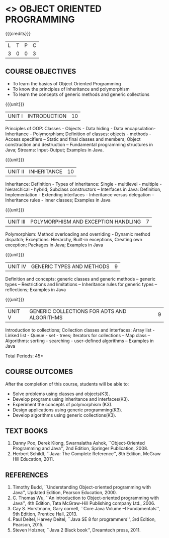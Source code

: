 * <<<304>>> OBJECT ORIENTED PROGRAMMING
:properties:
:author: Dr. B. Prabavathy and Dr. B. Bharathi
:date: 
:end:

#+startup: showall

{{{credits}}}
| L | T | P | C |
| 3 | 0 | 0 | 3 |

** COURSE OBJECTIVES
- To learn the basics of Object Oriented Programming 
- To know the principles of inheritance and polymorphism
- To learn the concepts of generic methods and  generic collections

{{{unit}}}
|UNIT I |INTRODUCTION | 10 |
Principles of OOP: Classes - Objects - Data hiding - Data
encapsulation- Inheritance - Polymorphism; Definition of classes:
objects - methods - Access specifiers – Static and final classes and
members; Object construction and destruction – Fundamental programming
structures in Java; Streams: Input-Output; Examples in Java.

{{{unit}}}
|UNIT II | INHERITANCE 	 | 10 |
Inheritance: Definition - Types of inheritance: Single - multilevel -
multiple - hierarchical - hybrid; Subclass constructors – Interfaces
in Java: Definition, Implementation - Extending interfaces -
Inheritance versus delegation – Inheritance rules - inner classes;
Examples in Java

{{{unit}}}
|UNIT III |POLYMORPHISM AND EXCEPTION HANDLING	  | 7 |
Polymorphism: Method overloading and overriding - Dynamic method
dispatch; Exceptions: Hierarchy, Built-in exceptions, Creating own
exception; Packages in Java; Examples in Java

{{{unit}}}
|UNIT IV |GENERIC TYPES AND METHODS	 | 9 |
Definition and concepts: generic classes and generic methods – generic
types – Restrictions and limitations – Inheritance rules for generic
types – reflections; Examples in Java

{{{unit}}}
|UNIT V | GENERIC COLLECTIONS FOR ADTS AND ALGORITHMS	 | 9 |
Introduction to collections; Collection classes and interfaces: Array
list - Linked list - Queue - set - trees; Iterators for collections –
Map class – Algorithms: sorting - searching - user-defined algorithms
– Examples in Java

\hfill *Total Periods: 45*

** COURSE OUTCOMES
After the completion of this course, students will be able to: 
- Solve problems using classes and objects(K3).
- Develop programs using inheritance and interfaces(K3).
- Experiment the concepts of polymorphism (K3).
- Design applications using generic programming(K3).
- Develop algorithms using generic collections(K3).
     
** TEXT BOOKS
1. Danny Poo, Derek Kiong, Swarnalatha Ashok, ``Object-Oriented
   Programming and Java'', 2nd Edition, Springer Publication, 2008.
2. Herbert Schildt, ``Java: The Complete Reference'', 8th Edition,
   McGraw Hill Education, 2011.


** REFERENCES
1. Timothy Budd, ``Understanding Object-oriented programming with
   Java'', Updated Edition, Pearson Education, 2000.
2. C. Thomas Wu, ``An introduction to Object-oriented programming with
   Java'', 4th Edition, Tata McGraw-Hill Publishing company
   Ltd., 2006.
3. Cay S. Horstmann, Gary cornell, ``Core Java Volume –I
   Fundamentals'', 9th Edition, Prentice Hall, 2013.
4. Paul Deitel, Harvey Deitel, ``Java SE 8 for programmers'', 3rd
   Edition, Pearson, 2015.
5. Steven Holzner, ``Java 2 Black book'', Dreamtech press, 2011.




